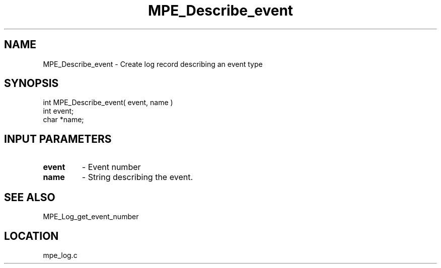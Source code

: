 .TH MPE_Describe_event 4 "11/5/2003" " " "MPE"
.SH NAME
MPE_Describe_event \-  Create log record describing an event type 
.SH SYNOPSIS
.nf
int MPE_Describe_event( event, name )
int event;
char *name;
.fi
.SH INPUT PARAMETERS
.PD 0
.TP
.B event 
- Event number
.PD 1
.PD 0
.TP
.B name  
- String describing the event. 
.PD 1

.SH SEE ALSO
MPE_Log_get_event_number 
.br
.SH LOCATION
mpe_log.c
